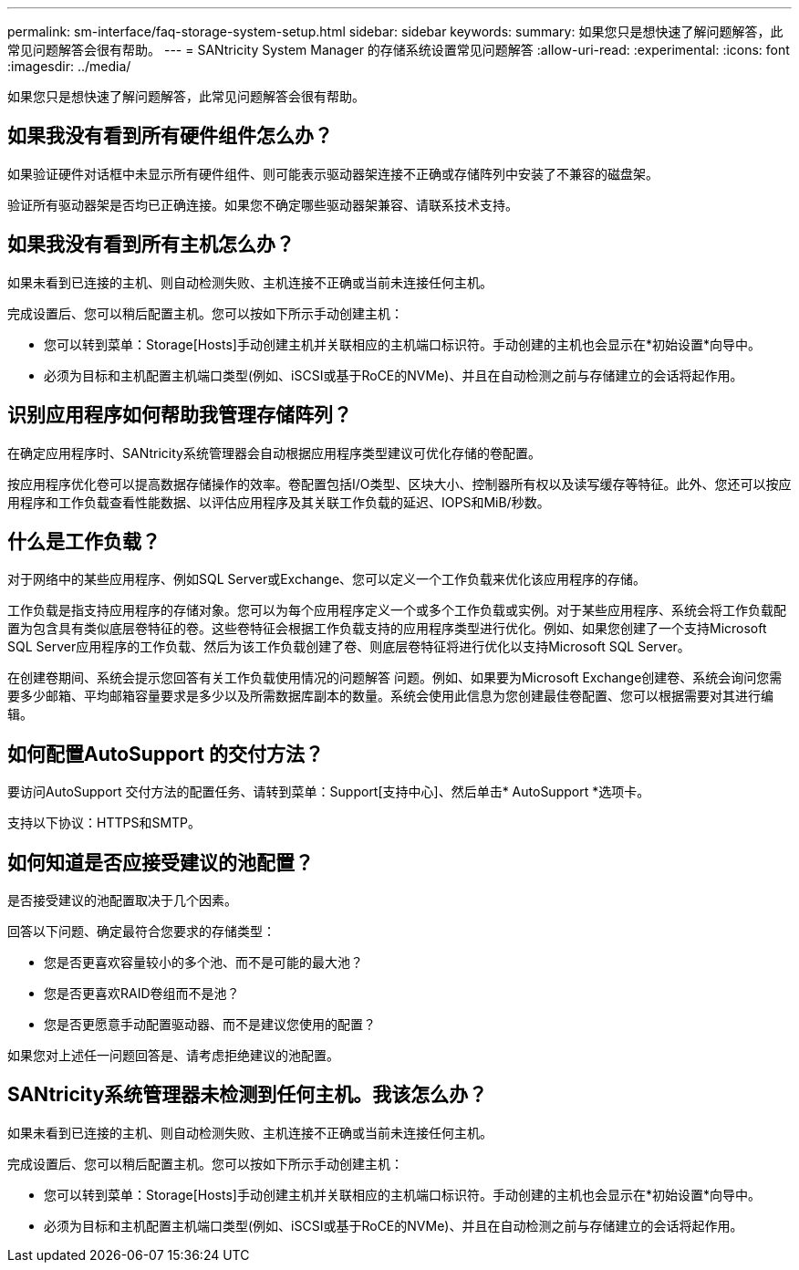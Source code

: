 ---
permalink: sm-interface/faq-storage-system-setup.html 
sidebar: sidebar 
keywords:  
summary: 如果您只是想快速了解问题解答，此常见问题解答会很有帮助。 
---
= SANtricity System Manager 的存储系统设置常见问题解答
:allow-uri-read: 
:experimental: 
:icons: font
:imagesdir: ../media/


[role="lead"]
如果您只是想快速了解问题解答，此常见问题解答会很有帮助。



== 如果我没有看到所有硬件组件怎么办？

如果验证硬件对话框中未显示所有硬件组件、则可能表示驱动器架连接不正确或存储阵列中安装了不兼容的磁盘架。

验证所有驱动器架是否均已正确连接。如果您不确定哪些驱动器架兼容、请联系技术支持。



== 如果我没有看到所有主机怎么办？

如果未看到已连接的主机、则自动检测失败、主机连接不正确或当前未连接任何主机。

完成设置后、您可以稍后配置主机。您可以按如下所示手动创建主机：

* 您可以转到菜单：Storage[Hosts]手动创建主机并关联相应的主机端口标识符。手动创建的主机也会显示在*初始设置*向导中。
* 必须为目标和主机配置主机端口类型(例如、iSCSI或基于RoCE的NVMe)、并且在自动检测之前与存储建立的会话将起作用。




== 识别应用程序如何帮助我管理存储阵列？

在确定应用程序时、SANtricity系统管理器会自动根据应用程序类型建议可优化存储的卷配置。

按应用程序优化卷可以提高数据存储操作的效率。卷配置包括I/O类型、区块大小、控制器所有权以及读写缓存等特征。此外、您还可以按应用程序和工作负载查看性能数据、以评估应用程序及其关联工作负载的延迟、IOPS和MiB/秒数。



== 什么是工作负载？

对于网络中的某些应用程序、例如SQL Server或Exchange、您可以定义一个工作负载来优化该应用程序的存储。

工作负载是指支持应用程序的存储对象。您可以为每个应用程序定义一个或多个工作负载或实例。对于某些应用程序、系统会将工作负载配置为包含具有类似底层卷特征的卷。这些卷特征会根据工作负载支持的应用程序类型进行优化。例如、如果您创建了一个支持Microsoft SQL Server应用程序的工作负载、然后为该工作负载创建了卷、则底层卷特征将进行优化以支持Microsoft SQL Server。

在创建卷期间、系统会提示您回答有关工作负载使用情况的问题解答 问题。例如、如果要为Microsoft Exchange创建卷、系统会询问您需要多少邮箱、平均邮箱容量要求是多少以及所需数据库副本的数量。系统会使用此信息为您创建最佳卷配置、您可以根据需要对其进行编辑。



== 如何配置AutoSupport 的交付方法？

要访问AutoSupport 交付方法的配置任务、请转到菜单：Support[支持中心]、然后单击* AutoSupport *选项卡。

支持以下协议：HTTPS和SMTP。



== 如何知道是否应接受建议的池配置？

是否接受建议的池配置取决于几个因素。

回答以下问题、确定最符合您要求的存储类型：

* 您是否更喜欢容量较小的多个池、而不是可能的最大池？
* 您是否更喜欢RAID卷组而不是池？
* 您是否更愿意手动配置驱动器、而不是建议您使用的配置？


如果您对上述任一问题回答是、请考虑拒绝建议的池配置。



== SANtricity系统管理器未检测到任何主机。我该怎么办？

如果未看到已连接的主机、则自动检测失败、主机连接不正确或当前未连接任何主机。

完成设置后、您可以稍后配置主机。您可以按如下所示手动创建主机：

* 您可以转到菜单：Storage[Hosts]手动创建主机并关联相应的主机端口标识符。手动创建的主机也会显示在*初始设置*向导中。
* 必须为目标和主机配置主机端口类型(例如、iSCSI或基于RoCE的NVMe)、并且在自动检测之前与存储建立的会话将起作用。


